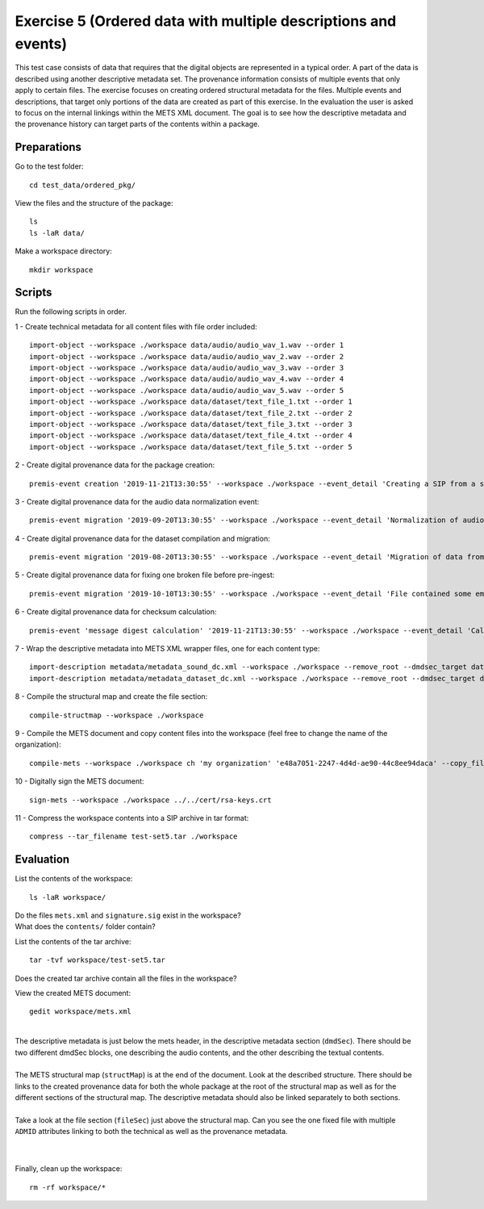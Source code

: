 Exercise 5 (Ordered data with multiple descriptions and events)
===============================================================

This test case consists of data that requires that the digital objects are represented in a typical order. A part of the data is described using another descriptive metadata set. The provenance information consists of multiple events that only apply to certain files.
The exercise focuses on creating ordered structural metadata for the files. Multiple events and descriptions, that target only portions of the data are created as part of this exercise.
In the evaluation the user is asked to focus on the internal linkings within the METS XML document. The goal is to see how the descriptive metadata and the provenance history can target parts of the contents within a package.

Preparations
------------

Go to the test folder::

    cd test_data/ordered_pkg/

View the files and the structure of the package::

    ls
    ls -laR data/

Make a workspace directory::

    mkdir workspace

Scripts
-------

Run the following scripts in order.

1 - Create technical metadata for all content files with file order included::

    import-object --workspace ./workspace data/audio/audio_wav_1.wav --order 1
    import-object --workspace ./workspace data/audio/audio_wav_2.wav --order 2
    import-object --workspace ./workspace data/audio/audio_wav_3.wav --order 3
    import-object --workspace ./workspace data/audio/audio_wav_4.wav --order 4
    import-object --workspace ./workspace data/audio/audio_wav_5.wav --order 5
    import-object --workspace ./workspace data/dataset/text_file_1.txt --order 1
    import-object --workspace ./workspace data/dataset/text_file_2.txt --order 2
    import-object --workspace ./workspace data/dataset/text_file_3.txt --order 3
    import-object --workspace ./workspace data/dataset/text_file_4.txt --order 4
    import-object --workspace ./workspace data/dataset/text_file_5.txt --order 5

2 - Create digital provenance data for the package creation::

    premis-event creation '2019-11-21T13:30:55' --workspace ./workspace --event_detail 'Creating a SIP from a structured data package' --event_outcome success --event_outcome_detail 'SIP created successfully using the pre-ingest tool' --agent_name 'Pre-Ingest tool' --agent_type software

3 - Create digital provenance data for the audio data normalization event::

    premis-event migration '2019-09-20T13:30:55' --workspace ./workspace --event_detail 'Normalization of audio file formats from Apple ProRes to WAVE' --event_outcome success --event_outcome_detail 'WAVE files created' --agent_name 'ffmpeg' --agent_type software --event_target data/audio

4 - Create digital provenance data for the dataset compilation and migration::

    premis-event migration '2019-08-20T13:30:55' --workspace ./workspace --event_detail 'Migration of data from format X to format Y' --event_outcome success --event_outcome_detail 'Dataset migrated' --agent_name 'MS Office' --agent_type software --event_target data/dataset

5 - Create digital provenance data for fixing one broken file before pre-ingest::

    premis-event migration '2019-10-10T13:30:55' --workspace ./workspace --event_detail 'File contained some embarassing errors that were fixed during the pre-ingest quality check' --event_outcome success --event_outcome_detail 'Contents fixed and file is now valid' --agent_name 'vim' --agent_type software --event_target data/dataset/text_file_2.txt

6 - Create digital provenance data for checksum calculation::

    premis-event 'message digest calculation' '2019-11-21T13:30:55' --workspace ./workspace --event_detail 'Calculating the MD5 checksum of the digital objects' --event_outcome success --event_outcome_detail 'MD5 checksum successfully calculated for all digital objects in the package' --agent_name 'Pre-Ingest tool' --agent_type software

7 - Wrap the descriptive metadata into METS XML wrapper files, one for each content type::

    import-description metadata/metadata_sound_dc.xml --workspace ./workspace --remove_root --dmdsec_target data/audio
    import-description metadata/metadata_dataset_dc.xml --workspace ./workspace --remove_root --dmdsec_target data/dataset

8 -  Compile the structural map and create the file section::

    compile-structmap --workspace ./workspace 

9 - Compile the METS document and copy content files into the workspace (feel free
to change the name of the organization)::

    compile-mets --workspace ./workspace ch 'my organization' 'e48a7051-2247-4d4d-ae90-44c8ee94daca' --copy_files --clean

10 - Digitally sign the METS document::

    sign-mets --workspace ./workspace ../../cert/rsa-keys.crt

11 - Compress the workspace contents into a SIP archive in tar format::

    compress --tar_filename test-set5.tar ./workspace

Evaluation
----------

List the contents of the workspace::

    ls -laR workspace/

| Do the files ``mets.xml`` and ``signature.sig`` exist in the workspace?
| What does the ``contents/`` folder contain?

List the contents of the tar archive::

    tar -tvf workspace/test-set5.tar

Does the created tar archive contain all the files in the workspace?

View the created METS document::

    gedit workspace/mets.xml

|
| The descriptive metadata is just below the mets header, in the descriptive metadata section (``dmdSec``). There should be two different dmdSec blocks, one describing the audio contents, and the other describing the textual contents.
|
| The METS structural map (``structMap``) is at the end of the document. Look at the described structure. There should be links to the created provenance data for both the whole package at the root of the structural map as well as for the different sections of the structural map. The descriptive metadata should also be linked separately to both sections.
|
| Take a look at the file section (``fileSec``) just above the structural map. Can you see the one fixed file with multiple ``ADMID`` attributes linking to both the technical as well as the provenance metadata.
| 
|

Finally, clean up the workspace::

    rm -rf workspace/*

